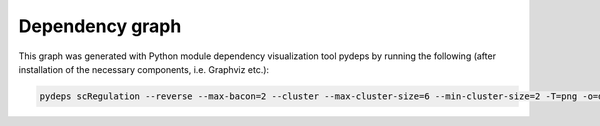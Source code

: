 **Dependency graph**
=====================

This graph was generated with Python module dependency visualization tool pydeps by running the following (after installation of the necessary components, i.e. Graphviz etc.):

.. code-block:: console

    pydeps scRegulation --reverse --max-bacon=2 --cluster --max-cluster-size=6 --min-cluster-size=2 -T=png -o=docs/examples/dependency.png


.. thumbnail:: ../examples/dependency.png
    :title: Dependency graph
    :alt: Cannot load image
    :align: center
    :download: false




